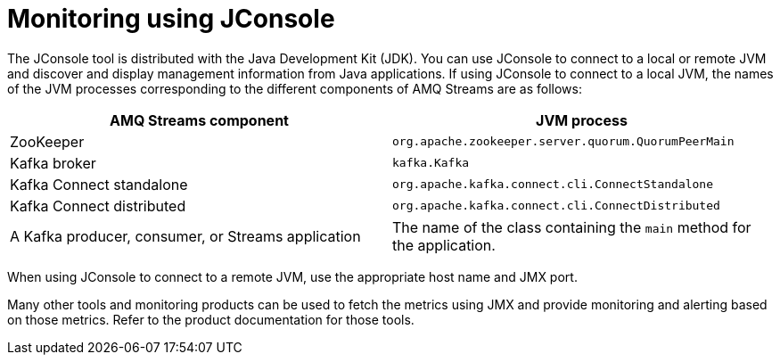 // Module included in the following assemblies:
//
// assembly-monitoring.adoc

[id='con-monitoring-using-jconsole-{context}']

= Monitoring using JConsole

The JConsole tool is distributed with the Java Development Kit (JDK). You can use JConsole to connect to a local or remote JVM and discover and display management information from Java applications.
If using JConsole to connect to a local JVM, the names of the JVM processes corresponding to the different components of AMQ Streams are as follows:

[cols="2*",options="header",stripes="none",separator=¦]
|===

¦AMQ Streams component
¦JVM process

¦ZooKeeper
¦`org.apache.zookeeper.server.quorum.QuorumPeerMain`

¦Kafka broker
¦`kafka.Kafka`

¦Kafka Connect standalone
¦`org.apache.kafka.connect.cli.ConnectStandalone`

¦Kafka Connect distributed
¦`org.apache.kafka.connect.cli.ConnectDistributed`

¦A Kafka producer, consumer, or Streams application
¦The name of the class containing the `main` method for the application.

|===

When using JConsole to connect to a remote JVM, use the appropriate host name and JMX port.

Many other tools and monitoring products can be used to fetch the metrics using JMX and provide monitoring and alerting based on those metrics.
Refer to the product documentation for those tools.